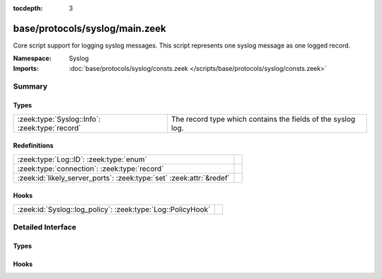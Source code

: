 :tocdepth: 3

base/protocols/syslog/main.zeek
===============================
.. zeek:namespace:: Syslog

Core script support for logging syslog messages.  This script represents 
one syslog message as one logged record.

:Namespace: Syslog
:Imports: :doc:`base/protocols/syslog/consts.zeek </scripts/base/protocols/syslog/consts.zeek>`

Summary
~~~~~~~
Types
#####
============================================== ============================================================
:zeek:type:`Syslog::Info`: :zeek:type:`record` The record type which contains the fields of the syslog log.
============================================== ============================================================

Redefinitions
#############
==================================================================== =
:zeek:type:`Log::ID`: :zeek:type:`enum`                              
:zeek:type:`connection`: :zeek:type:`record`                         
:zeek:id:`likely_server_ports`: :zeek:type:`set` :zeek:attr:`&redef` 
==================================================================== =

Hooks
#####
=========================================================== =
:zeek:id:`Syslog::log_policy`: :zeek:type:`Log::PolicyHook` 
=========================================================== =


Detailed Interface
~~~~~~~~~~~~~~~~~~
Types
#####
.. zeek:type:: Syslog::Info

   :Type: :zeek:type:`record`

      ts: :zeek:type:`time` :zeek:attr:`&log`
         Timestamp when the syslog message was seen.

      uid: :zeek:type:`string` :zeek:attr:`&log`
         Unique ID for the connection.

      id: :zeek:type:`conn_id` :zeek:attr:`&log`
         The connection's 4-tuple of endpoint addresses/ports.

      proto: :zeek:type:`transport_proto` :zeek:attr:`&log`
         Protocol over which the message was seen.

      facility: :zeek:type:`string` :zeek:attr:`&log`
         Syslog facility for the message.

      severity: :zeek:type:`string` :zeek:attr:`&log`
         Syslog severity for the message.

      message: :zeek:type:`string` :zeek:attr:`&log`
         The plain text message.

   The record type which contains the fields of the syslog log.

Hooks
#####
.. zeek:id:: Syslog::log_policy

   :Type: :zeek:type:`Log::PolicyHook`



